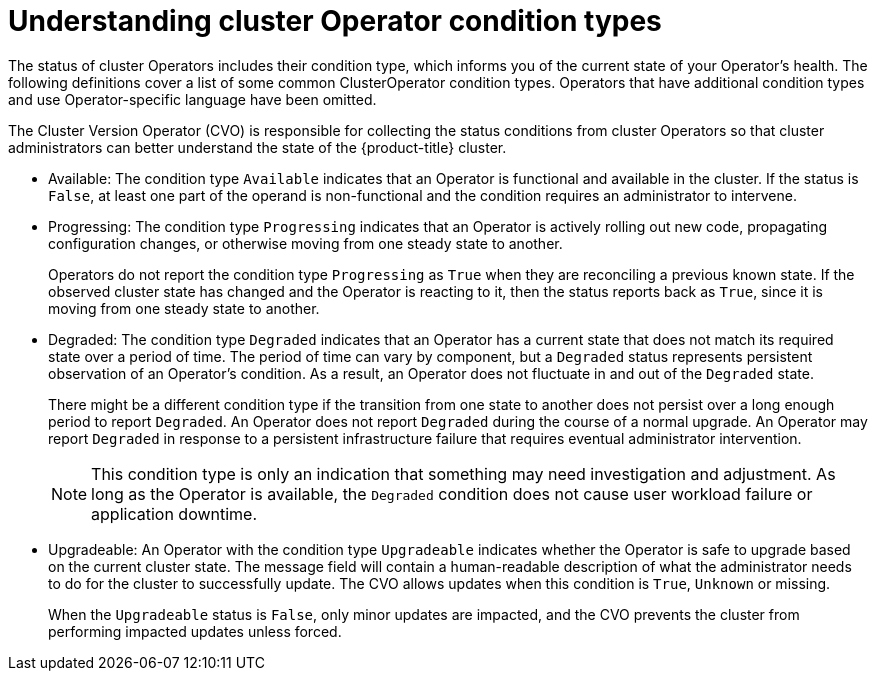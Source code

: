 // Module included in the following assemblies:
//
// * updating/index.adoc

:_content-type: CONCEPT
[id="understanding-clusteroperator-conditiontypes_{context}"]
= Understanding cluster Operator condition types

The status of cluster Operators includes their condition type, which informs you of the current state of your Operator's health. The following definitions cover a list of some common ClusterOperator condition types. Operators that have additional condition types and use Operator-specific language have been omitted. 

The Cluster Version Operator (CVO) is responsible for collecting the status conditions from cluster Operators so that cluster administrators can better understand the state of the {product-title} cluster.

//Condition types, as well as additional information about your operator, can be retrieved in either YAML or JSON format through the `oc get clusterversion -o` command:

//[source,terminal]
//----
//$ oc get clusterversion -o yaml
//----


* Available: 
The condition type `Available` indicates that an Operator is functional and available in the cluster. If the status is `False`, at least one part of the operand is non-functional and the condition requires an administrator to intervene.

* Progressing:
The condition type `Progressing` indicates that an Operator is actively rolling out new code, propagating configuration changes, or otherwise moving from one steady state to another. 
+
Operators do not report the condition type `Progressing` as `True` when they are reconciling a previous known state. If the observed cluster state has changed and the Operator is reacting to it, then the status reports back as `True`, since it is moving from one steady state to another.
+
* Degraded:
The condition type `Degraded` indicates that an Operator has a current state that does not match its required state over a period of time. The period of time can vary by component, but a `Degraded` status represents persistent observation of an Operator's condition.  As a result, an Operator does not fluctuate in and out of the `Degraded` state.  
+
There might be a different condition type if the transition from one state to another does not persist over a long enough period to report `Degraded`.  
An Operator does not report `Degraded` during the course of a normal upgrade.  An Operator may report `Degraded` in response to a persistent infrastructure failure that requires eventual administrator intervention.
+
[NOTE]
====
This condition type is only an indication that something may need investigation and adjustment. As long as the Operator is available, the `Degraded` condition does not cause user workload failure or application downtime.
====
+
* Upgradeable:
An Operator with the condition type `Upgradeable` indicates whether the Operator is safe to upgrade based on the current cluster state. The message field will contain a human-readable description of what the administrator needs to do for the cluster to successfully update. The CVO allows updates when this condition is `True`, `Unknown` or missing. 
+
When the `Upgradeable` status is `False`, only minor updates are impacted, and the CVO prevents the cluster from performing impacted updates unless forced.
